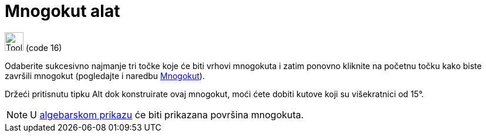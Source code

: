 = Mnogokut alat
:page-en: tools/Polygon
ifdef::env-github[:imagesdir: /hr/modules/ROOT/assets/images]

image:Tool_Polygon.gif[Tool Polygon.gif,width=32,height=32] (code 16)

Odaberite sukcesivno najmanje tri točke koje će biti vrhovi mnogokuta i zatim ponovno kliknite na početnu točku kako
biste završili mnogokut (pogledajte i naredbu xref:/commands/Mnogokut.adoc[Mnogokut]).

Držeći pritisnutu tipku [.kcode]#Alt# dok konstruirate ovaj mnogokut, moći ćete dobiti kutove koji su višekratnici od
15°.

[NOTE]
====

U xref:/Algebarski_prikaz.adoc[algebarskom prikazu] će biti prikazana površina mnogokuta.

====
